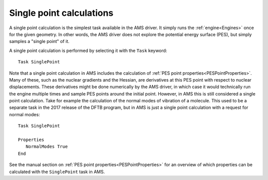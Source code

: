 .. index:: Single point calculation

.. _SinglePoint:

Single point calculations
=========================

A single point calculation is the simplest task available in the AMS driver. It
simply runs the :ref:`engine<Engines>` once for the given geometry. In other
words, the AMS driver does not explore the potential energy surface (PES), but
simply samples a "single point" of it.

A single point calculation is performed by selecting it with the ``Task``
keyword::

   Task SinglePoint

Note that a single point calculation in AMS includes the calculation of
:ref:`PES point properties<PESPointProperties>`. Many of these, such as the
nuclear gradients and the Hessian, are derivatives at this PES point with
respect to nuclear displacements. These derivatives might be done numerically by
the AMS driver, in which case it would technically run the engine multiple times
and sample PES points around the initial point. However, in AMS this is still
considered a single point calculation. Take for example the calculation of the
normal modes of vibration of a molecule. This used to be a separate task in the
2017 release of the DFTB program, but in AMS is just a single point calculation
with a request for normal modes::

   Task SinglePoint

   Properties
      NormalModes True
   End

See the manual section on :ref:`PES point properties<PESPointProperties>` for an
overview of which properties can be calculated with the ``SinglePoint`` task in
AMS.

